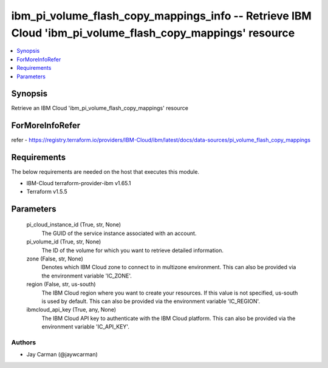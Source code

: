 
ibm_pi_volume_flash_copy_mappings_info -- Retrieve IBM Cloud 'ibm_pi_volume_flash_copy_mappings' resource
=========================================================================================================

.. contents::
   :local:
   :depth: 1


Synopsis
--------

Retrieve an IBM Cloud 'ibm_pi_volume_flash_copy_mappings' resource


ForMoreInfoRefer
----------------
refer - https://registry.terraform.io/providers/IBM-Cloud/ibm/latest/docs/data-sources/pi_volume_flash_copy_mappings

Requirements
------------
The below requirements are needed on the host that executes this module.

- IBM-Cloud terraform-provider-ibm v1.65.1
- Terraform v1.5.5



Parameters
----------

  pi_cloud_instance_id (True, str, None)
    The GUID of the service instance associated with an account.


  pi_volume_id (True, str, None)
    The ID of the volume for which you want to retrieve detailed information.


  zone (False, str, None)
    Denotes which IBM Cloud zone to connect to in multizone environment. This can also be provided via the environment variable 'IC_ZONE'.


  region (False, str, us-south)
    The IBM Cloud region where you want to create your resources. If this value is not specified, us-south is used by default. This can also be provided via the environment variable 'IC_REGION'.


  ibmcloud_api_key (True, any, None)
    The IBM Cloud API key to authenticate with the IBM Cloud platform. This can also be provided via the environment variable 'IC_API_KEY'.













Authors
~~~~~~~

- Jay Carman (@jaywcarman)

